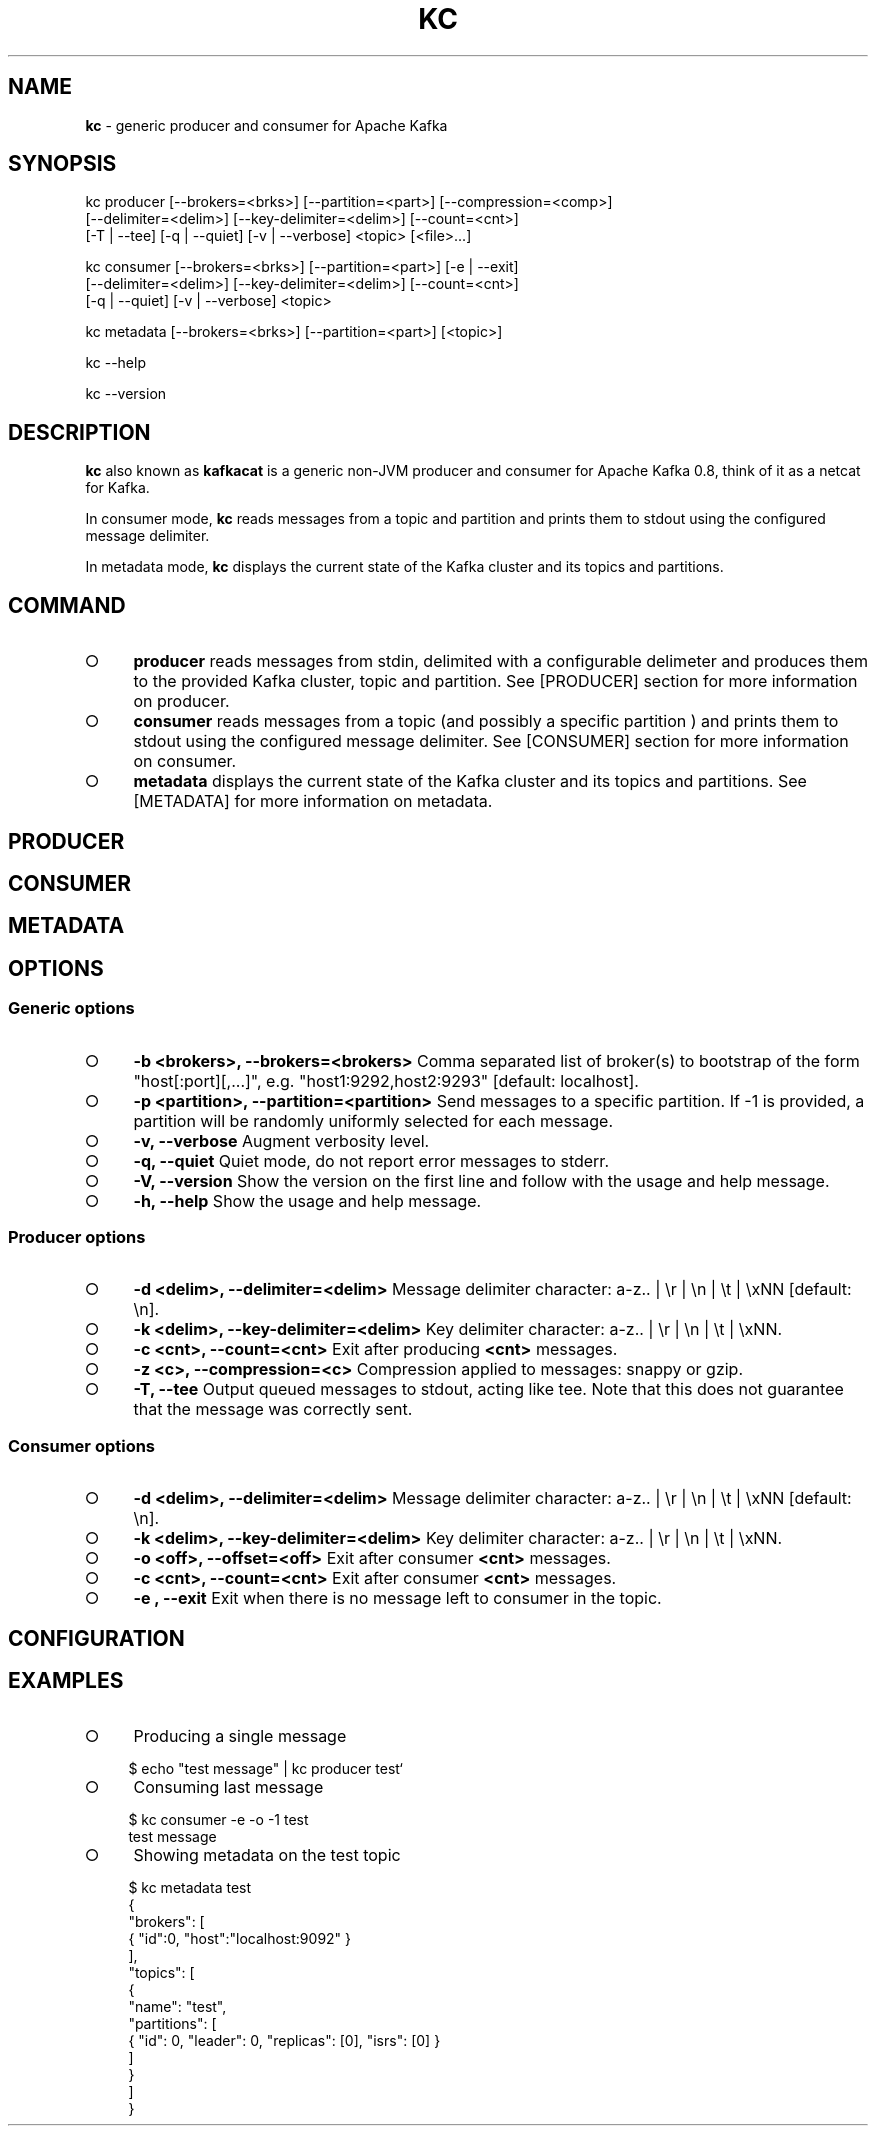 .\" generated with Ronn/v0.7.3
.\" http://github.com/rtomayko/ronn/tree/0.7.3
.
.TH "KC" "1" "January 2015" "" ""
.
.SH "NAME"
\fBkc\fR \- generic producer and consumer for Apache Kafka
.
.SH "SYNOPSIS"
.
.nf

kc producer [\-\-brokers=<brks>] [\-\-partition=<part>] [\-\-compression=<comp>]
            [\-\-delimiter=<delim>] [\-\-key\-delimiter=<delim>] [\-\-count=<cnt>]
            [\-T | \-\-tee] [\-q | \-\-quiet] [\-v | \-\-verbose] <topic> [<file>\|\.\|\.\|\.]

kc consumer [\-\-brokers=<brks>] [\-\-partition=<part>] [\-e | \-\-exit]
            [\-\-delimiter=<delim>] [\-\-key\-delimiter=<delim>] [\-\-count=<cnt>]
            [\-q | \-\-quiet] [\-v | \-\-verbose] <topic>

kc metadata [\-\-brokers=<brks>] [\-\-partition=<part>] [<topic>]

kc \-\-help

kc \-\-version
.
.fi
.
.SH "DESCRIPTION"
\fBkc\fR also known as \fBkafkacat\fR is a generic non\-JVM producer and consumer for Apache Kafka 0\.8, think of it as a netcat for Kafka\.
.
.P
In consumer mode, \fBkc\fR reads messages from a topic and partition and prints them to stdout using the configured message delimiter\.
.
.P
In metadata mode, \fBkc\fR displays the current state of the Kafka cluster and its topics and partitions\.
.
.SH "COMMAND"
.
.IP "\[ci]" 4
\fBproducer\fR reads messages from stdin, delimited with a configurable delimeter and produces them to the provided Kafka cluster, topic and partition\. See [PRODUCER] section for more information on producer\.
.
.IP "\[ci]" 4
\fBconsumer\fR reads messages from a topic (and possibly a specific partition ) and prints them to stdout using the configured message delimiter\. See [CONSUMER] section for more information on consumer\.
.
.IP "\[ci]" 4
\fBmetadata\fR displays the current state of the Kafka cluster and its topics and partitions\. See [METADATA] for more information on metadata\.
.
.IP "" 0
.
.SH "PRODUCER"
.
.SH "CONSUMER"
.
.SH "METADATA"
.
.SH "OPTIONS"
.
.SS "Generic options"
.
.IP "\[ci]" 4
\fB\-b <brokers>, \-\-brokers=<brokers>\fR Comma separated list of broker(s) to bootstrap of the form "host[:port][,\|\.\|\.\|\.]", e\.g\. "host1:9292,host2:9293" [default: localhost]\.
.
.IP "\[ci]" 4
\fB\-p <partition>, \-\-partition=<partition>\fR Send messages to a specific partition\. If \-1 is provided, a partition will be randomly uniformly selected for each message\.
.
.IP "\[ci]" 4
\fB\-v, \-\-verbose\fR Augment verbosity level\.
.
.IP "\[ci]" 4
\fB\-q, \-\-quiet\fR Quiet mode, do not report error messages to stderr\.
.
.IP "\[ci]" 4
\fB\-V, \-\-version\fR Show the version on the first line and follow with the usage and help message\.
.
.IP "\[ci]" 4
\fB\-h, \-\-help\fR Show the usage and help message\.
.
.IP "" 0
.
.SS "Producer options"
.
.IP "\[ci]" 4
\fB\-d <delim>, \-\-delimiter=<delim>\fR Message delimiter character: a\-z\.\. | \er | \en | \et | \exNN [default: \en]\.
.
.IP "\[ci]" 4
\fB\-k <delim>, \-\-key\-delimiter=<delim>\fR Key delimiter character: a\-z\.\. | \er | \en | \et | \exNN\.
.
.IP "\[ci]" 4
\fB\-c <cnt>, \-\-count=<cnt>\fR Exit after producing \fB<cnt>\fR messages\.
.
.IP "\[ci]" 4
\fB\-z <c>, \-\-compression=<c>\fR Compression applied to messages: snappy or gzip\.
.
.IP "\[ci]" 4
\fB\-T, \-\-tee\fR Output queued messages to stdout, acting like tee\. Note that this does not guarantee that the message was correctly sent\.
.
.IP "" 0
.
.SS "Consumer options"
.
.IP "\[ci]" 4
\fB\-d <delim>, \-\-delimiter=<delim>\fR Message delimiter character: a\-z\.\. | \er | \en | \et | \exNN [default: \en]\.
.
.IP "\[ci]" 4
\fB\-k <delim>, \-\-key\-delimiter=<delim>\fR Key delimiter character: a\-z\.\. | \er | \en | \et | \exNN\.
.
.IP "\[ci]" 4
\fB\-o <off>, \-\-offset=<off>\fR Exit after consumer \fB<cnt>\fR messages\.
.
.IP "\[ci]" 4
\fB\-c <cnt>, \-\-count=<cnt>\fR Exit after consumer \fB<cnt>\fR messages\.
.
.IP "\[ci]" 4
\fB\-e , \-\-exit\fR Exit when there is no message left to consumer in the topic\.
.
.IP "" 0
.
.SH "CONFIGURATION"
.
.SH "EXAMPLES"
.
.IP "\[ci]" 4
Producing a single message
.
.IP "" 0
.
.IP "" 4
.
.nf

    $ echo "test message" | kc producer test`
.
.fi
.
.IP "" 0
.
.IP "\[ci]" 4
Consuming last message
.
.IP "" 0
.
.IP "" 4
.
.nf

    $ kc consumer \-e \-o \-1 test
    test message
.
.fi
.
.IP "" 0
.
.IP "\[ci]" 4
Showing metadata on the test topic
.
.IP "" 0
.
.IP "" 4
.
.nf

    $ kc metadata test
    {
      "brokers": [
        { "id":0, "host":"localhost:9092" }
      ],
      "topics": [
        {
          "name": "test",
          "partitions": [
            { "id": 0, "leader": 0, "replicas": [0], "isrs": [0] }
          ]
        }
      ]
    }
.
.fi
.
.IP "" 0

